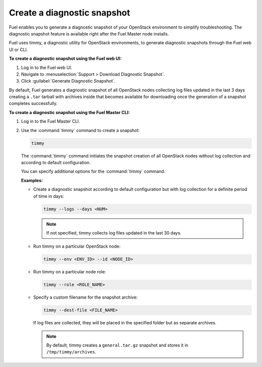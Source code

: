 .. _create-snapshot:

============================
Create a diagnostic snapshot
============================

Fuel enables you to generate a diagnostic snapshot of your OpenStack
environment to simplify troubleshooting. The diagnostic snapshot feature
is available right after the Fuel Master node installs.

Fuel uses timmy, a diagnostic utility for OpenStack environments, to generate
diagnostic snapshots through the Fuel web UI or CLI.

**To create a diagnostic snapshot using the Fuel web UI:**

#. Log in to the Fuel web UI.
#. Navigate to :menuselection:`Support > Download Diagnostic Snapshot`.
#. Click :guilabel:`Generate Diagnostic Snapshot`.

By default, Fuel generates a diagnostic snapshot of all OpenStack nodes
collecting log files updated in the last 3 days creating a ``.tar`` tarball
with archives inside that becomes available for downloading once the generation
of a snapshot completes successfully.

**To create a diagnostic snapshot using the Fuel Master CLI:**

#. Log in to the Fuel Master CLI.
#. Use the :command:`timmy` command to create a snapshot:

   .. code-block:: console

      timmy

   The :command:`timmy` command initiates the snapshot creation of all
   OpenStack nodes without log collection and according to default
   configuration.

   You can specify additional options for the :command:`timmy` command.

   **Examples:**

   * Create a diagnostic snapshot according to default configuration but
     with log collection for a definite period of time in days:

     .. code-block:: console

        timmy --logs --days <NUM>

     .. note:: If not specified, timmy collects log files updated in the last
               30 days.

   * Run timmy on a particular OpenStack node:

     .. code-block:: console

        timmy --env <ENV_ID> --id <NODE_ID>

   * Run timmy on a particular node role:

     .. code-block:: console

        timmy --role <ROLE_NAME>

   * Specify a custom filename for the snapshot archive:

     .. code-block:: console

        timmy --dest-file <FILE_NAME>

     If log files are collected, they will be placed in the specified folder
     but as separate archives.

     .. note:: By default, timmy creates a ``general.tar.gz`` snapshot
               and stores it in ``/tmp/timmy/archives``.

.. seealso::

   * `Timmy documentation <http://timmy.readthedocs.io/en/latest/index.html>`__

